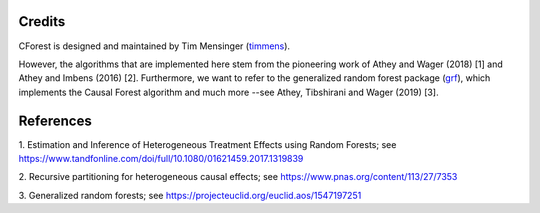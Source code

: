 Credits
=======

CForest is designed and maintained by Tim Mensinger (`timmens
<https://github.com/timmens>`_).

However, the algorithms that are implemented here stem from the pioneering work
of Athey and Wager (2018) [1] and Athey and Imbens (2016) [2].
Furthermore, we want to refer to the generalized random forest package (`grf
<https://github.com/grf-labs/grf>`_), which implements the Causal Forest
algorithm and much more --see Athey, Tibshirani and Wager (2019) [3].


References
==========

1. Estimation and Inference of Heterogeneous Treatment Effects using Random
Forests; see https://www.tandfonline.com/doi/full/10.1080/01621459.2017.1319839

2. Recursive partitioning for heterogeneous causal effects; see
https://www.pnas.org/content/113/27/7353

3. Generalized random forests; see
https://projecteuclid.org/euclid.aos/1547197251
